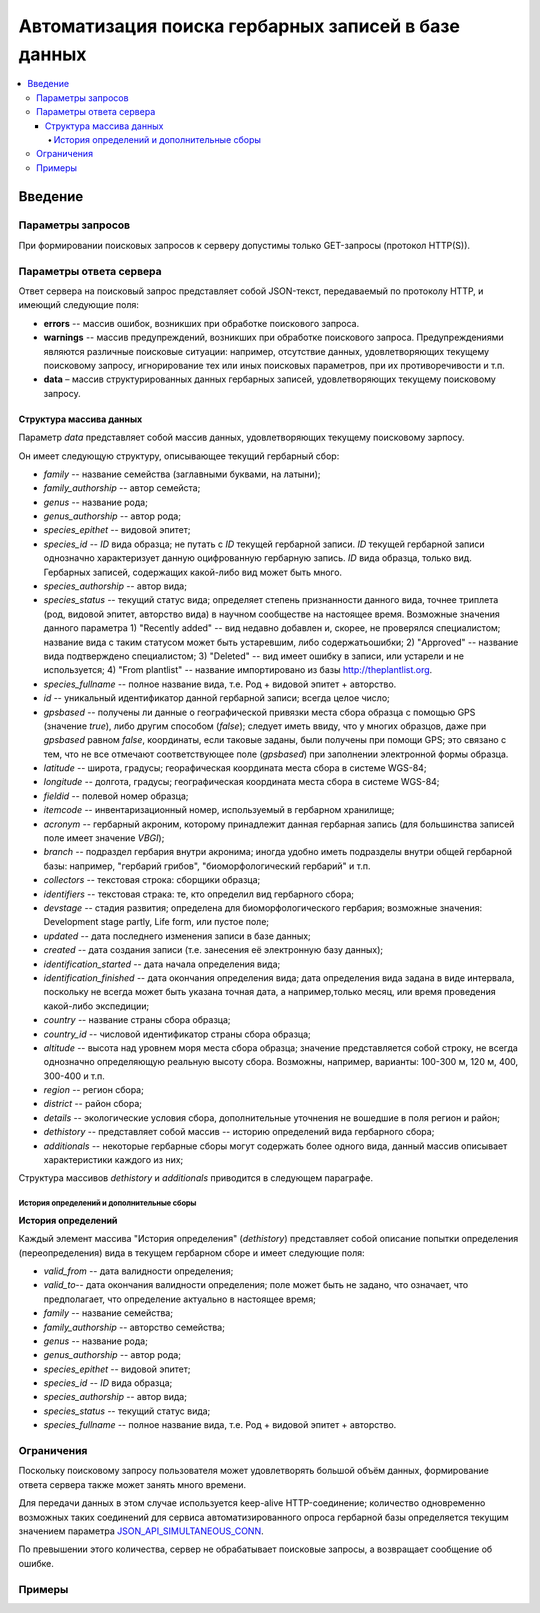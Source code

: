 ====================================================
Автоматизация поиска гербарных записей в базе данных
====================================================


.. contents:: :local:


--------
Введение
--------

.. |--| unicode:: U+2013   .. en dash



Параметры запросов
------------------

При формировании поисковых запросов к серверу допустимы только GET-запросы (протокол HTTP(S)).


Параметры ответа сервера
------------------------


Ответ сервера на поисковый запрос представляет собой JSON-текст, передаваемый по протоколу HTTP, и имеющий следующие поля:

- **errors** -- массив ошибок, возникших при обработке поискового запроса.
- **warnings** -- массив предупреждений, возникших при обработке поискового запроса. Предупреждениями являются различные поисковые ситуации: например, отсутствие данных, удовлетворяющих текущему поисковому запросу, игнорирование тех или иных поисковых параметров, при их противоречивости и т.п.
- **data** |--| массив структурированных данных гербарных записей, удовлетворяющих текущему поисковому запросу.


Структура массива данных
~~~~~~~~~~~~~~~~~~~~~~~~


Параметр `data` представляет собой массив данных, удовлетворяющих текущему поисковому зарпосу.

Он имеет следующую структуру, описывающее текущий гербарный сбор:

- `family` -- название семейства (заглавными буквами, на латыни); 
- `family_authorship` -- автор семейста; 
- `genus` -- название рода;
- `genus_authorship` -- автор рода;
- `species_epithet` -- видовой эпитет;
- `species_id` -- `ID` вида образца; не путать с `ID` текущей гербарной записи. `ID` текущей гербарной записи однозначно характеризует данную оцифрованную гербарную запись. `ID` вида образца, только вид. Гербарных записей, содержащих какой-либо вид может быть много.
- `species_authorship` -- автор вида;
- `species_status` -- текущий статус вида; определяет степень признанности данного вида, точнее триплета (род, видовой эпитет, авторство вида) в научном сообществе на настоящее время. Возможные значения данного параметра 1) "Recently added" -- вид недавно добавлен и, скорее, не проверялся специалистом; название вида с таким статусом может быть устаревшим, либо содержатьошибки; 2) "Approved" -- название вида подтверждено специалистом; 3) "Deleted" -- вид имеет ошибку в записи, или устарели и не используется; 4) "From plantlist" -- название импортировано из базы http://theplantlist.org.
- `species_fullname` -- полное название вида, т.е. Род + видовой эпитет + авторство.
- `id` -- уникальный идентификатор данной гербарной записи; всегда целое число;
- `gpsbased` -- получены ли данные о географической привязки места сбора образца с помощью GPS (значение `true`), либо другим способом (`false`); следует иметь ввиду, что у многих образцов, даже при `gpsbased` равном `false`, координаты, если таковые заданы, были получены при помощи GPS; это связано с тем, что не все отмечают соответствующее поле (`gpsbased`) при заполнении электронной формы образца.  
- `latitude` --  широта, градусы; георафическая координата места сбора в системе WGS-84;
- `longitude` -- долгота, градусы; географическая координата места сбора в системе WGS-84;
- `fieldid` -- полевой номер образца;
- `itemcode` -- инвентаризационный номер, используемый в гербарном хранилище;
- `acronym` -- гербарный акроним, которому принадлежит данная гербарная запись (для большинства записей поле имеет значение `VBGI`);
- `branch` -- подраздел гербария внутри акронима; иногда удобно иметь подразделы внутри общей гербарной базы: например, "гербарий грибов", "биоморфологический гербарий" и т.п.
- `collectors` -- текстовая строка: сборщики образца;
- `identifiers` -- текстовая страка: те, кто определил вид гербарного сбора;
- `devstage` -- стадия развития; определена для биоморфологического гербария; возможные значения: Development stage partly, Life form, или пустое поле;
- `updated` -- дата последнего изменения записи в базе данных;
- `created` -- дата создания записи (т.е. занесения её электронную базу данных);
- `identification_started` -- дата начала определения вида;
- `identification_finished` -- дата окончания определения вида; дата определения вида задана в виде интервала, поскольку не всегда может быть указана точная дата, а например,только месяц, или время проведения какой-либо экспедиции; 
- `country` --  название страны сбора образца;
- `country_id` -- числовой идентификатор страны сбора образца;
- `altitude` -- высота над уровнем моря места сбора образца; значение представляется собой строку, не всегда однозначно определяющую реальную высоту сбора. Возможны, например, варианты: 100-300 м, 120 м, 400, 300-400 и т.п. 
- `region` -- регион сбора;
- `district` -- район сбора;
- `details` -- экологические условия сбора, дополнительные уточнения не вошедшие в поля регион и район;
- `dethistory` -- представляет собой массив -- историю определений вида гербарного сбора;
- `additionals` -- некоторые гербарные сборы могут содержать более одного вида, данный массив описывает характеристики каждого из них;

Структура массивов `dethistory` и `additionals` приводится в следующем параграфе.

История определений и дополнительные сборы
``````````````````````````````````````````

**История определений**

Каждый элемент массива "История определения" (`dethistory`) представляет собой описание
попытки определения (переопределения) вида в текущем гербарном сборе и имеет
следующие поля:

- `valid_from` -- дата валидности определения;
- `valid_to`-- дата окончания валидности определения; поле может быть не задано, что означает, что предполагает, что определение актуально в настоящее время;
- `family` -- название семейства;
- `family_authorship` -- авторство семейства;
- `genus` -- название рода;
- `genus_authorship` -- автор рода;
- `species_epithet` -- видовой эпитет;
- `species_id` -- `ID` вида образца; 
- `species_authorship` -- автор вида;
- `species_status` -- текущий статус вида;
- `species_fullname` -- полное название вида, т.е. Род + видовой эпитет + авторство.








Ограничения
-----------

Поскольку поисковому запросу пользователя может удовлетворять большой объём данных,
формирование ответа сервера также может занять много времени. 

Для передачи данных
в этом случае используется keep-alive HTTP-соединение; количество одновременно возможных
таких соединений для сервиса автоматизированного опроса гербарной базы определяется текущим значением параметра JSON_API_SIMULTANEOUS_CONN_.

.. _JSON_API_SIMULTANEOUS_CONN:  https://github.com/VBGI/herbs/blob/master/herbs/conf.py

По превышении этого количества, сервер не обрабатывает поисковые запросы, а возвращает
сообщение об ошибке.


Примеры
-------





